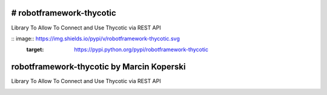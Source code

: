 # robotframework-thycotic
===============
Library To Allow To Connect and Use Thycotic via REST API



:: image:: https://img.shields.io/pypi/v/robotframework-thycotic.svg
    :target: https://pypi.python.org/pypi/robotframework-thycotic

.. contents::
   :local:


robotframework-thycotic by Marcin Koperski
===============
Library To Allow To Connect and Use Thycotic via REST API


.. image:: https://img.shields.io/pypi/v/robotframework-thycotic.svg
    :target: https://pypi.python.org/pypi/robotframework-thycotic

.. image:: https://img.shields.io/pypi/l/robotframework-thycotic.svg
    :target: https://www.apache.org/licenses/LICENSE-2.0.html

.. contents::
   :local:
